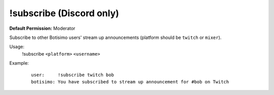 !subscribe (Discord only)
=========================

**Default Permission:** Moderator

Subscribe to other Botisimo users' stream up announcements (platform should be ``twitch`` or ``mixer``).

Usage:
    !subscribe ``<platform>`` ``<username>``

Example:
    ::

        user:     !subscribe twitch bob
        botisimo: You have subscribed to stream up announcement for #bob on Twitch
